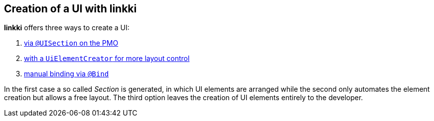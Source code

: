 :jbake-title: Creation of a UI with linkki
:jbake-type: chapter
:jbake-status: published
:jbake-order: 40

== Creation of a UI with *linkki*

*linkki* offers three ways to create a UI:

1. <<pmo-uisection, via `@UISection` on the PMO>>
2. <<manual-section-creation, with a `UiElementCreator` for more layout control>> 
3. <<manual-binding, manual binding via `@Bind`>>

In the first case a so called _Section_ is generated, in which UI elements are arranged while the second only automates the element creation but allows a free layout. The third option leaves the creation of UI elements entirely to the developer.
